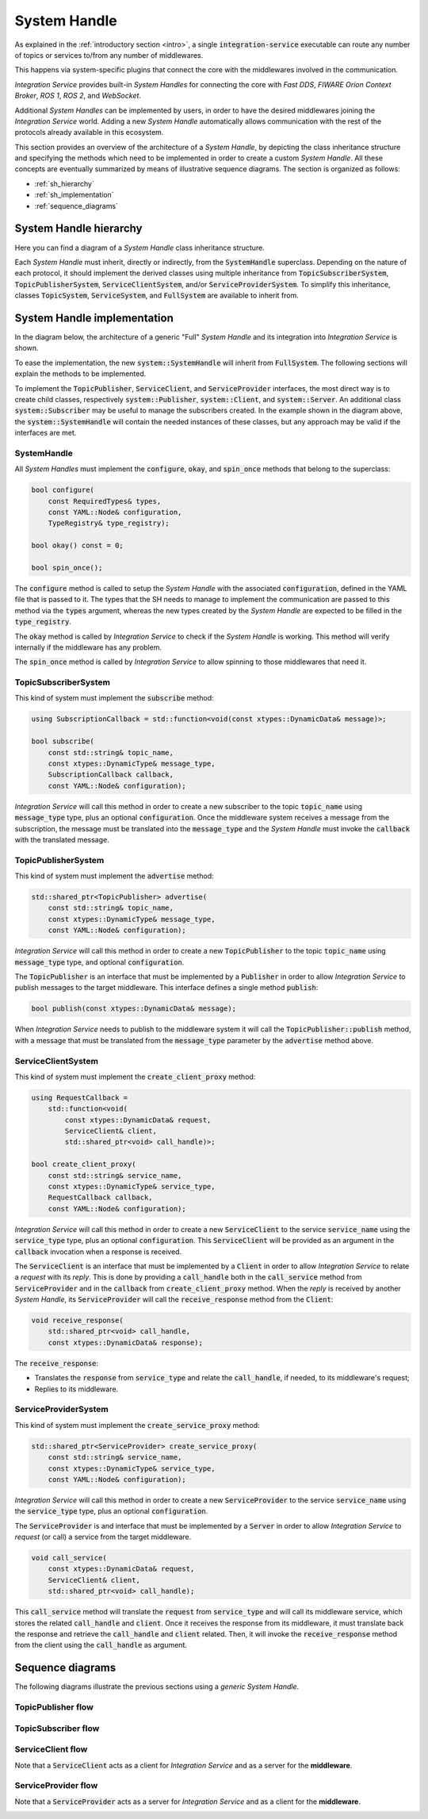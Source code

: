 .. _sh:

System Handle
=============

As explained in the :ref:`introductory section <intro>`, a single :code:`integration-service`
executable can route any number of topics or services to/from any number of middlewares.

This happens via system-specific plugins that connect the core with the middlewares involved
in the communication.

*Integration Service* provides built-in *System Handles*
for connecting the core with *Fast DDS*, *FIWARE Orion Context Broker*, *ROS 1*, *ROS 2*, and *WebSocket*.

Additional *System Handles* can be implemented by users, in order to have the desired middlewares
joining the *Integration Service* world. Adding a new *System Handle* automatically allows communication with the
rest of the protocols already available in this ecosystem.

This section provides an overview of the architecture of a *System Handle*, by depicting the class inheritance structure and specifying the methods which need to be implemented in order to create a custom *System Handle*. All these concepts are eventually summarized by means of illustrative sequence diagrams. The section is organized as follows:

- :ref:`sh_hierarchy`
- :ref:`sh_implementation`
- :ref:`sequence_diagrams`

.. _sh_hierarchy:

System Handle hierarchy
^^^^^^^^^^^^^^^^^^^^^^^

.. TODO:

  * Rework this page to give more information that might be needed by the user.

Here you can find a diagram of a *System Handle* class inheritance structure.

.. image:: images/sh_hierarchy.png

Each *System Handle* must inherit, directly or indirectly, from the :code:`SystemHandle` superclass.
Depending on the nature of each protocol, it should implement the derived classes using multiple inheritance
from :code:`TopicSubscriberSystem`, :code:`TopicPublisherSystem`, :code:`ServiceClientSystem`,
and/or :code:`ServiceProviderSystem`.
To simplify this inheritance, classes :code:`TopicSystem`, :code:`ServiceSystem`, and :code:`FullSystem`
are available to inherit from.


.. _sh_implementation:

System Handle implementation
^^^^^^^^^^^^^^^^^^^^^^^^^^^^

In the diagram below, the architecture of a generic "Full" *System Handle* and its integration into *Integration Service*
is shown.

.. image:: images/sh_impl.png

To ease the implementation, the new :code:`system::SystemHandle`
will inherit from :code:`FullSystem`. The following sections will explain
the methods to be implemented.

To implement the :code:`TopicPublisher`, :code:`ServiceClient`, and :code:`ServiceProvider` interfaces, the most direct
way is to create child classes, respectively :code:`system::Publisher`, :code:`system::Client`,
and :code:`system::Server`. An additional class :code:`system::Subscriber` may be useful to manage the subscribers
created. In the example shown in the diagram above, the :code:`system::SystemHandle`
will contain the needed instances of these classes, but any approach may be valid if the interfaces are met.

SystemHandle
~~~~~~~~~~~~

All *System Handles* must implement the :code:`configure`, :code:`okay`, and :code:`spin_once` methods that belong to
the superclass:

.. code-block:: cpp

    bool configure(
        const RequiredTypes& types,
        const YAML::Node& configuration,
        TypeRegistry& type_registry);

    bool okay() const = 0;

    bool spin_once();

The :code:`configure` method is called to setup the *System Handle* with the associated :code:`configuration`,
defined in the YAML file that is passed to it.
The types that the SH needs to manage to implement the communication are passed to this method via the :code:`types`
argument, whereas the new types created by the *System Handle* are expected to be filled in the :code:`type_registry`.

The :code:`okay` method is called by *Integration Service* to check if the *System Handle* is working. This method will
verify internally if the middleware has any problem.

The :code:`spin_once` method is called by *Integration Service* to allow spinning to those middlewares that need it.

TopicSubscriberSystem
~~~~~~~~~~~~~~~~~~~~~

This kind of system must implement the :code:`subscribe` method:

.. code-block:: cpp

    using SubscriptionCallback = std::function<void(const xtypes::DynamicData& message)>;

    bool subscribe(
        const std::string& topic_name,
        const xtypes::DynamicType& message_type,
        SubscriptionCallback callback,
        const YAML::Node& configuration);

*Integration Service* will call this method in order to create a new subscriber to the topic :code:`topic_name` using
:code:`message_type` type, plus an optional :code:`configuration`. Once the middleware system receives a message from
the subscription, the message must be translated into the :code:`message_type` and the *System Handle* must invoke
the :code:`callback` with the translated message.

TopicPublisherSystem
~~~~~~~~~~~~~~~~~~~~

This kind of system must implement the :code:`advertise` method:

.. code-block:: cpp

    std::shared_ptr<TopicPublisher> advertise(
        const std::string& topic_name,
        const xtypes::DynamicType& message_type,
        const YAML::Node& configuration);

*Integration Service* will call this method in order to create a new :code:`TopicPublisher` to the topic :code:`topic_name`
using :code:`message_type` type, and optional :code:`configuration`.

The :code:`TopicPublisher` is an interface that must be implemented by a :code:`Publisher` in order to allow
*Integration Service* to publish messages to the target middleware. This interface defines a single method :code:`publish`:

.. code-block:: cpp

    bool publish(const xtypes::DynamicData& message);

When *Integration Service* needs to publish to the middleware system it will call the :code:`TopicPublisher::publish` method,
with a message that must be translated from the :code:`message_type` parameter by the :code:`advertise` method above.

ServiceClientSystem
~~~~~~~~~~~~~~~~~~~

This kind of system must implement the :code:`create_client_proxy` method:

.. code-block:: cpp

    using RequestCallback =
        std::function<void(
            const xtypes::DynamicData& request,
            ServiceClient& client,
            std::shared_ptr<void> call_handle)>;

    bool create_client_proxy(
        const std::string& service_name,
        const xtypes::DynamicType& service_type,
        RequestCallback callback,
        const YAML::Node& configuration);

*Integration Service* will call this method in order to create a new :code:`ServiceClient` to the service :code:`service_name`
using the :code:`service_type` type, plus an optional :code:`configuration`. This :code:`ServiceClient` will be provided
as an argument in the :code:`callback` invocation when a response is received.

The :code:`ServiceClient` is an interface that must be implemented by a :code:`Client` in order to allow *Integration Service*
to relate a *request* with its *reply*. This is done by providing a :code:`call_handle` both in the
:code:`call_service` method from :code:`ServiceProvider` and in the :code:`callback` from :code:`create_client_proxy`
method.
When the *reply* is received by another *System Handle*, its :code:`ServiceProvider` will call the
:code:`receive_response` method from the :code:`Client`:

.. code-block:: cpp

    void receive_response(
        std::shared_ptr<void> call_handle,
        const xtypes::DynamicData& response);

The :code:`receive_response`:

- Translates the :code:`response` from :code:`service_type` and relate the :code:`call_handle`, if needed, to its
  middleware's request;
- Replies to its middleware.

ServiceProviderSystem
~~~~~~~~~~~~~~~~~~~~~

This kind of system must implement the :code:`create_service_proxy` method:

.. code-block:: cpp

    std::shared_ptr<ServiceProvider> create_service_proxy(
        const std::string& service_name,
        const xtypes::DynamicType& service_type,
        const YAML::Node& configuration);

*Integration Service* will call this method in order to create a new :code:`ServiceProvider` to the service :code:`service_name`
using the :code:`service_type` type, plus an optional :code:`configuration`.

The :code:`ServiceProvider` is and interface that must be implemented by a :code:`Server` in order to allow *Integration Service*
to *request* (or call) a service from the target middleware.

.. code-block:: cpp

    void call_service(
        const xtypes::DynamicData& request,
        ServiceClient& client,
        std::shared_ptr<void> call_handle);

This :code:`call_service` method will translate the :code:`request` from :code:`service_type` and will call its
middleware service, which stores the related :code:`call_handle` and :code:`client`. Once it receives the response
from its middleware, it must translate back the response and retrieve the :code:`call_handle` and :code:`client`
related. Then, it will invoke the :code:`receive_response` method from the client using the :code:`call_handle`
as argument.


.. _sequence_diagrams:

Sequence diagrams
^^^^^^^^^^^^^^^^^

The following diagrams illustrate the previous sections using a *generic* *System Handle*.

TopicPublisher flow
~~~~~~~~~~~~~~~~~~~

.. image:: images/topic_publisher.png

TopicSubscriber flow
~~~~~~~~~~~~~~~~~~~~

.. image:: images/topic_subscriber.png

ServiceClient flow
~~~~~~~~~~~~~~~~~~

Note that a :code:`ServiceClient` acts as a client for *Integration Service* and as a server for the **middleware**.

.. image:: images/service_client.png

ServiceProvider flow
~~~~~~~~~~~~~~~~~~~~

Note that a :code:`ServiceProvider` acts as a server for *Integration Service* and as a client for the **middleware**.

.. image:: images/service_provider.png
